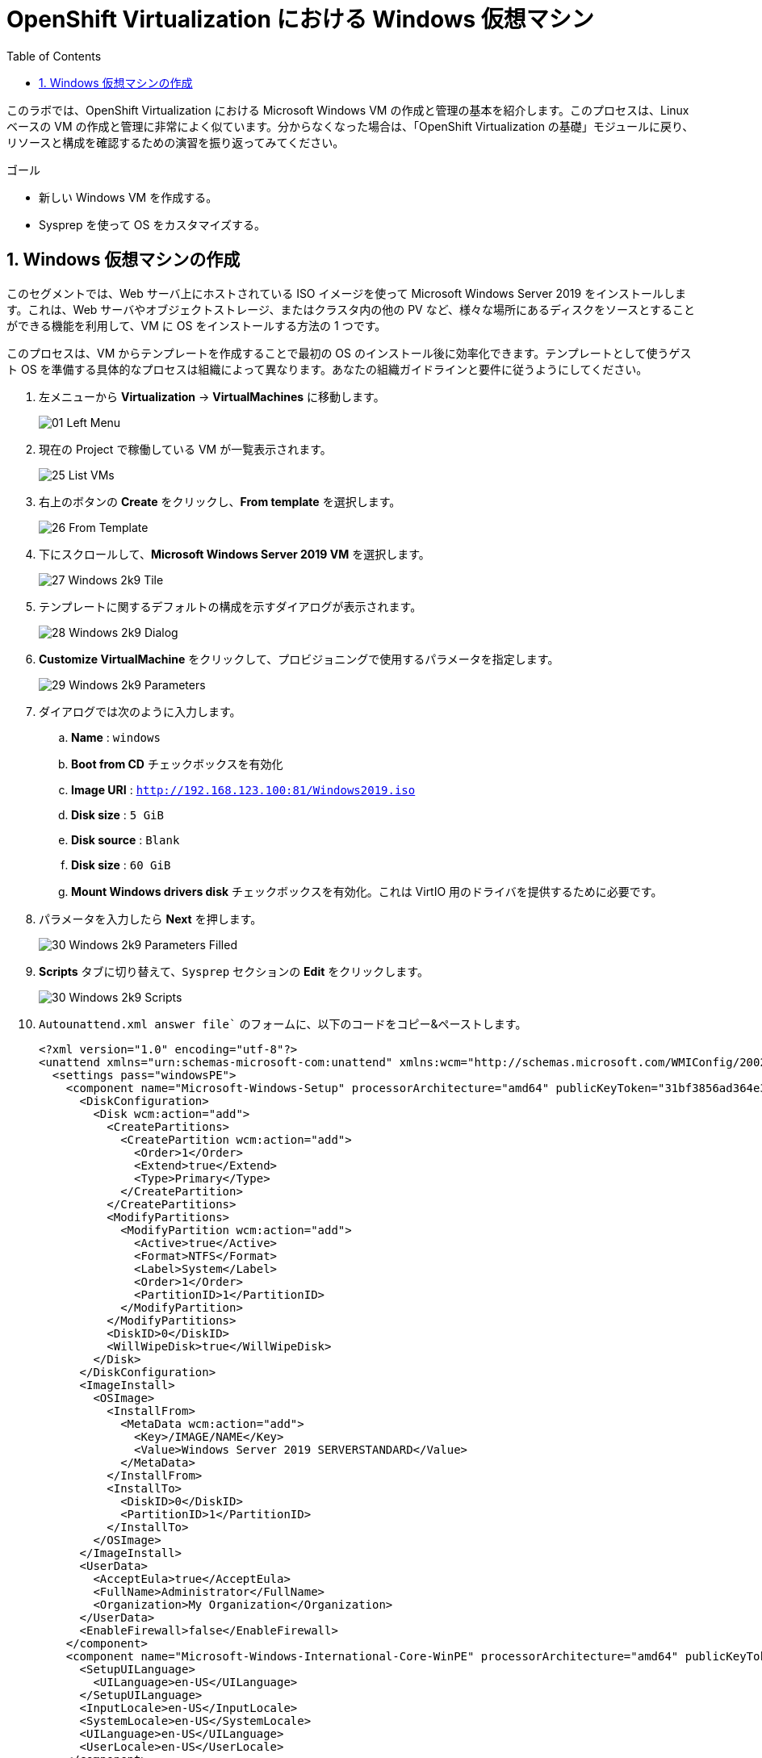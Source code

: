 :scrollbar:
:toc2:

= OpenShift Virtualization における Windows 仮想マシン

:numbered:

このラボでは、OpenShift Virtualization における Microsoft Windows VM の作成と管理の基本を紹介します。このプロセスは、Linux ベースの VM の作成と管理に非常によく似ています。分からなくなった場合は、「OpenShift Virtualization の基礎」モジュールに戻り、リソースと構成を確認するための演習を振り返ってみてください。

.ゴール
* 新しい Windows VM を作成する。
* Sysprep を使って OS をカスタマイズする。

== Windows 仮想マシンの作成

このセグメントでは、Web サーバ上にホストされている ISO イメージを使って Microsoft Windows Server 2019 をインストールします。これは、Web サーバやオブジェクトストレージ、またはクラスタ内の他の PV など、様々な場所にあるディスクをソースとすることができる機能を利用して、VM に OS をインストールする方法の 1 つです。

このプロセスは、VM からテンプレートを作成することで最初の OS のインストール後に効率化できます。テンプレートとして使うゲスト OS を準備する具体的なプロセスは組織によって異なります。あなたの組織ガイドラインと要件に従うようにしてください。

. 左メニューから *Virtualization* -> *VirtualMachines* に移動します。
+
image::images/Create_VM_PVC/01_Left_Menu.png[]
. 現在の Project で稼働している VM が一覧表示されます。
+
image::images/Create_VM_PVC/25_List_VMs.png[]
. 右上のボタンの *Create* をクリックし、*From template* を選択します。
+
image::images/Create_VM_PVC/26_From_Template.png[]
. 下にスクロールして、*Microsoft Windows Server 2019 VM* を選択します。
+
image::images/Create_VM_PVC/27_Windows_2k9_Tile.png[]

. テンプレートに関するデフォルトの構成を示すダイアログが表示されます。
+
image::images/Create_VM_PVC/28_Windows_2k9_Dialog.png[]

. *Customize VirtualMachine* をクリックして、プロビジョニングで使用するパラメータを指定します。
+
image::images/Create_VM_PVC/29_Windows_2k9_Parameters.png[]

. ダイアログでは次のように入力します。
.. *Name* : `windows`
.. *Boot from CD* チェックボックスを有効化
.. *Image URI* : `http://192.168.123.100:81/Windows2019.iso`
.. *Disk size* : `5 GiB`
.. *Disk source* : `Blank`
.. *Disk size* : `60 GiB`
.. *Mount Windows drivers disk* チェックボックスを有効化。これは VirtIO 用のドライバを提供するために必要です。

. パラメータを入力したら *Next* を押します。
+
image::images/Create_VM_PVC/30_Windows_2k9_Parameters_Filled.png[]

. *Scripts* タブに切り替えて、`Sysprep` セクションの *Edit* をクリックします。
+
image::images/Create_VM_PVC/30_Windows_2k9_Scripts.png[]

. `Autounattend.xml answer file`` のフォームに、以下のコードをコピー&ペーストします。
+
[source,xml,role=copy]
----
<?xml version="1.0" encoding="utf-8"?>
<unattend xmlns="urn:schemas-microsoft-com:unattend" xmlns:wcm="http://schemas.microsoft.com/WMIConfig/2002/State" xmlns:xsi="http://www.w3.org/2001/XMLSchema-instance" xsi:schemaLocation="urn:schemas-microsoft-com:unattend">
  <settings pass="windowsPE">
    <component name="Microsoft-Windows-Setup" processorArchitecture="amd64" publicKeyToken="31bf3856ad364e35" language="neutral" versionScope="nonSxS">
      <DiskConfiguration>
        <Disk wcm:action="add">
          <CreatePartitions>
            <CreatePartition wcm:action="add">
              <Order>1</Order>
              <Extend>true</Extend>
              <Type>Primary</Type>
            </CreatePartition>
          </CreatePartitions>
          <ModifyPartitions>
            <ModifyPartition wcm:action="add">
              <Active>true</Active>
              <Format>NTFS</Format>
              <Label>System</Label>
              <Order>1</Order>
              <PartitionID>1</PartitionID>
            </ModifyPartition>
          </ModifyPartitions>
          <DiskID>0</DiskID>
          <WillWipeDisk>true</WillWipeDisk>
        </Disk>
      </DiskConfiguration>
      <ImageInstall>
        <OSImage>
          <InstallFrom>
            <MetaData wcm:action="add">
              <Key>/IMAGE/NAME</Key>
              <Value>Windows Server 2019 SERVERSTANDARD</Value>
            </MetaData>
          </InstallFrom>
          <InstallTo>
            <DiskID>0</DiskID>
            <PartitionID>1</PartitionID>
          </InstallTo>
        </OSImage>
      </ImageInstall>
      <UserData>
        <AcceptEula>true</AcceptEula>
        <FullName>Administrator</FullName>
        <Organization>My Organization</Organization>
      </UserData>
      <EnableFirewall>false</EnableFirewall>
    </component>
    <component name="Microsoft-Windows-International-Core-WinPE" processorArchitecture="amd64" publicKeyToken="31bf3856ad364e35" language="neutral" versionScope="nonSxS">
      <SetupUILanguage>
        <UILanguage>en-US</UILanguage>
      </SetupUILanguage>
      <InputLocale>en-US</InputLocale>
      <SystemLocale>en-US</SystemLocale>
      <UILanguage>en-US</UILanguage>
      <UserLocale>en-US</UserLocale>
    </component>
  </settings>
  <settings pass="offlineServicing">
    <component name="Microsoft-Windows-LUA-Settings" processorArchitecture="amd64" publicKeyToken="31bf3856ad364e35" language="neutral" versionScope="nonSxS">
      <EnableLUA>false</EnableLUA>
    </component>
  </settings>
  <settings pass="specialize">
    <component name="Microsoft-Windows-Shell-Setup" processorArchitecture="amd64" publicKeyToken="31bf3856ad364e35" language="neutral" versionScope="nonSxS">
      <AutoLogon>
        <Password>
          <Value>R3dh4t1!</Value>
          <PlainText>true</PlainText>
        </Password>
        <Enabled>true</Enabled>
        <LogonCount>999</LogonCount>
        <Username>Administrator</Username>
      </AutoLogon>
      <OOBE>
        <HideEULAPage>true</HideEULAPage>
        <HideLocalAccountScreen>true</HideLocalAccountScreen>
        <HideOnlineAccountScreens>true</HideOnlineAccountScreens>
        <HideWirelessSetupInOOBE>true</HideWirelessSetupInOOBE>
        <NetworkLocation>Work</NetworkLocation>
        <ProtectYourPC>3</ProtectYourPC>
        <SkipMachineOOBE>true</SkipMachineOOBE>
      </OOBE>
      <UserAccounts>
        <LocalAccounts>
          <LocalAccount wcm:action="add">
            <Description>Local Administrator Account</Description>
            <DisplayName>Administrator</DisplayName>
            <Group>Administrators</Group>
            <Name>Administrator</Name>
          </LocalAccount>
        </LocalAccounts>
      </UserAccounts>
      <TimeZone>Eastern Standard Time</TimeZone>
    </component>
  </settings>
  <settings pass="oobeSystem">
    <component name="Microsoft-Windows-International-Core" processorArchitecture="amd64" publicKeyToken="31bf3856ad364e35" language="neutral" versionScope="nonSxS">
      <InputLocale>en-US</InputLocale>
      <SystemLocale>en-US</SystemLocale>
      <UILanguage>en-US</UILanguage>
      <UserLocale>en-US</UserLocale>
    </component>
    <component name="Microsoft-Windows-Shell-Setup" processorArchitecture="amd64" publicKeyToken="31bf3856ad364e35" language="neutral" versionScope="nonSxS">
      <AutoLogon>
        <Password>
          <Value>R3dh4t1!</Value>
          <PlainText>true</PlainText>
        </Password>
        <Enabled>true</Enabled>
        <LogonCount>999</LogonCount>
        <Username>Administrator</Username>
      </AutoLogon>
      <OOBE>
        <HideEULAPage>true</HideEULAPage>
        <HideLocalAccountScreen>true</HideLocalAccountScreen>
        <HideOnlineAccountScreens>true</HideOnlineAccountScreens>
        <HideWirelessSetupInOOBE>true</HideWirelessSetupInOOBE>
        <NetworkLocation>Work</NetworkLocation>
        <ProtectYourPC>3</ProtectYourPC>
        <SkipMachineOOBE>true</SkipMachineOOBE>
      </OOBE>
      <UserAccounts>
        <LocalAccounts>
          <LocalAccount wcm:action="add">
            <Description>Local Administrator Account</Description>
            <DisplayName>Administrator</DisplayName>
            <Group>Administrators</Group>
            <Name>Administrator</Name>
          </LocalAccount>
        </LocalAccounts>
      </UserAccounts>
      <TimeZone>Eastern Standard Time</TimeZone>
    </component>
  </settings>
</unattend>
----

. *Save* をクリックします。
+
image::images/Create_VM_PVC/30_Windows_2k9_Sysprep.png[]

. `Autounattend.xml answer file` が `Available` と表示されていることを確認し、*Create VirtualMachine* を押します。
+
image::images/Create_VM_PVC/31_Windows_2k9_Create.png[]

. VM は ISO イメージのダウンロード、設定、インスタンスの起動によって、プロビジョニングプロセスを開始します。
+
image::images/Create_VM_PVC/32_Windows_2k9_Provisioning.png[]

. 数分後、`windows` VM が `Running` ステータスになります。*Console* タブに切り替えると、Windows のインストールプロセスが進んでいることが確認できます。
+
image::images/Create_VM_PVC/33_Windows_2k9_Console.png[]
+
[NOTE]
このワークショップでは Windows のインストールが完了するまで待つ必要はありません。次のモジュールに進むことができます。
+
[IMPORTANT]
`Running` ステータスの横に、`Not migratable` と表示されていますが、これは CD-ROM ディスクが接続されているためです。インストール完了後に、CD-ROM ディスクを取り外すと Migration できるようになります。

